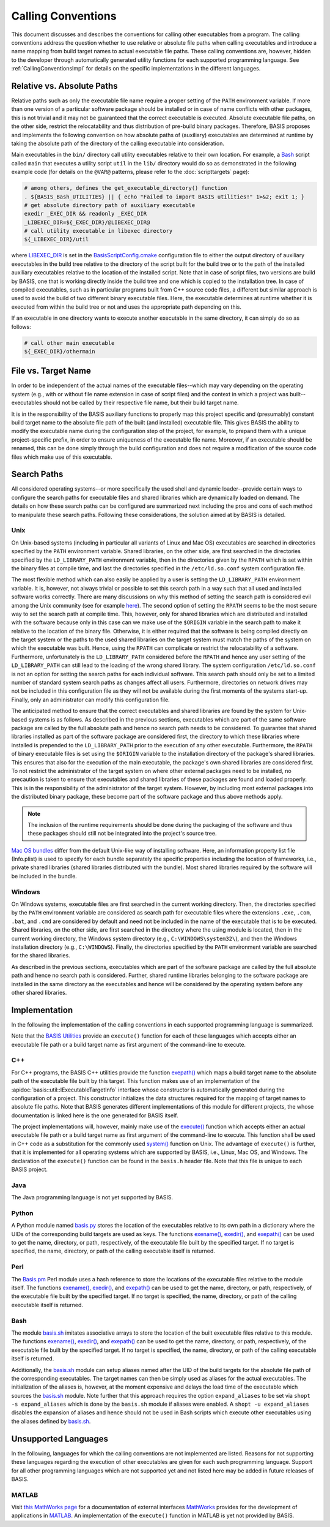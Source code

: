 .. raw:: html

   <!--

   ============================================================================

      DO NOT EDIT THIS FILE! It was generated using Sphinx from:

      Origin:   $URL: https://schuha@sbia-svn.uphs.upenn.edu/projects/DRAMMS/trunk/doc/credits.rst $
      Revision: $Rev: 1599 $

   ============================================================================

   -->

===================
Calling Conventions
===================

This document discusses and describes the conventions for calling other
executables from a program. The calling conventions address the question
whether to use relative or absolute file paths when calling executables
and introduce a name mapping from build target names to actual executable
file paths. These calling conventions are, however, hidden to the developer
through automatically generated utility functions for each supported
programming language. See :ref:`CallingConventionsImpl` for details on the
specific implementations in the different languages.


.. _RelVsAbsExecPath:

Relative vs. Absolute Paths
===========================

Relative paths such as only the executable file name require a proper setting
of the ``PATH`` environment variable. If more than one version of a particular
software package should be installed or in case of name conflicts with other
packages, this is not trivial and it may not be guaranteed that the correct
executable is executed. Absolute executable file paths, on the other side,
restrict the relocatability and thus distribution of pre-build binary packages.
Therefore, BASIS proposes and implements the following convention on how
absolute paths of (auxiliary) executables are determined at runtime by taking
the absolute path of the directory of the calling executable into consideration.

Main executables in the ``bin/`` directory call utility executables relative
to their own location. For example, a Bash_ script called ``main`` that executes
a utility script ``util`` in the ``lib/`` directory would do so as demonstrated
in the following example code (for details on the ``@VAR@`` patterns, please refer
to the :doc:`scripttargets` page):

.. code-block:: bash

    # among others, defines the get_executable_directory() function
    . ${BASIS_Bash_UTILITIES} || { echo "Failed to import BASIS utilities!" 1>&2; exit 1; }
    # get absolute directory path of auxiliary executable
    exedir _EXEC_DIR && readonly _EXEC_DIR
    _LIBEXEC_DIR=${_EXEC_DIR}/@LIBEXEC_DIR@
    # call utility executable in libexec directory
    ${_LIBEXEC_DIR}/util

where LIBEXEC_DIR_ is set in the BasisScriptConfig.cmake_ configuration file
to either the output directory of auxiliary executables in the build tree
relative to the directory of the script built for the build tree or to the path
of the installed auxiliary executables relative to the location of the installed
script. Note that in case of script files, two versions are build by BASIS,
one that is working directly inside the build tree and one which is copied to
the installation tree. In case of compiled executables, such as in particular
programs built from C++ source code files, a different but similar approach is
used to avoid the build of two different binary executable files. Here, the
executable determines at runtime whether it is executed from within the build
tree or not and uses the appropriate path depending on this.

If an executable in one directory wants to execute another executable in the same
directory, it can simply do so as follows:

.. code-block:: bash

    # call other main executable
    ${_EXEC_DIR}/othermain


.. _ExecPathVsTargetName:

File vs. Target Name
=====================

In order to be independent of the actual names of the executable files--which
may vary depending on the operating system (e.g., with or without file name
extension in case of script files) and the context in which a project was
built--executables should not be called by their respective file name,
but their build target name.

It is in the responsibility of the BASIS auxiliary functions to properly map this
project specific and (presumably) constant build target name to the absolute
file path of the built (and installed) executable file. This gives BASIS the
ability to modify the executable name during the configuration step of the
project, for example, to prepand them with a unique project-specific prefix,
in order to ensure uniqueness of the executable file name. Moreover, if an
executable should be renamed, this can be done simply through the build
configuration and does not require a modification of the source code files
which make use of this executable.


.. SystemSearchPaths:

Search Paths
============

All considered operating systems--or more specifically the used shell and dynamic
loader--provide certain ways to configure the search paths for executable files
and shared libraries which are dynamically loaded on demand. The details on how
these search paths can be configured are summarized next including the pros and
cons of each method to manipulate these search paths. Following these
considerations, the solution aimed at by BASIS is detailed.


.. UnixSearchPaths:

Unix
----

On Unix-based systems (including in particular all variants of Linux and
Mac OS) executables are searched in directories specified by the ``PATH``
environment variable. Shared libraries, on the other side, are first
searched in the directories specified by the ``LD_LIBRARY_PATH`` environment
variable, then in the directories given by the ``RPATH`` which is set within
the binary files at compile time, and last the directories specified in
the ``/etc/ld.so.conf`` system configuration file.

The most flexible method which can also easily be applied by a user is
setting the ``LD_LIBRARY_PATH`` environment variable. It is, however, not always
trivial or possible to set this search path in a way such that all used and
installed software works correctly. There are many discussions on why this
method of setting the search path is considered evil among the Unix community
(see for example `here <http://xahlee.org/UnixResource_dir/_/ldpath.html>`_).
The second option of setting the ``RPATH`` seems to be the
most secure way to set the search path at compile time. This, however, only
for shared libraries which are distributed and installed with the software
because only in this case can we make use of the ``$ORIGIN`` variable in the
search path to make it relative to the location of the binary file.
Otherwise, it is either required that the software is being compiled
directly on the target system or the paths to the used shared libraries
on the target system must match the paths of the system on which the
executable was built. Hence, using the ``RPATH`` can complicate or restrict
the relocatability of a software. Furthermore, unfortunately is the
``LD_LIBRARY_PATH`` considered before the ``RPATH`` and hence any user setting
of the ``LD_LIBRARY_PATH`` can still lead to the loading of the wrong shared
library. The system configuration ``/etc/ld.so.conf`` is not an option for
setting the search paths for each individual software. This search path
should only be set to a limited number of standard system search paths
as changes affect all users. Furthermore, directories on network drives
may not be included in this configuration file as they will not be
available during the first moments of the systems start-up. Finally, only
an administrator can modify this configuration file.

The anticipated method to ensure that the correct executables and shared
libraries are found by the system for Unix-based systems is as follows.
As described in the previous sections, executables which are part of the
same software package are called by the full absolute path and hence no
search path needs to be considered. To guarantee that shared libraries
installed as part of the software package are considered first, the
directory to which these libraries where installed is prepended to the
``LD_LIBRARY_PATH`` prior to the execution of any other executable.
Furthermore, the ``RPATH`` of binary executable files is set using the
``$ORIGIN`` variable to the installation directory of the package's
shared libraries. This ensures that also for the execution of the main
executable, the package's own shared libraries are considered first. To not
restrict the administrator of the target system on where other external
packages need to be installed, no precaution is taken to ensure that executables
and shared libraries of these packages are found and loaded properly.
This is in the responsibility of the administrator of the target system.
However, by including most external packages into the distributed binary
package, these become part of the software package and thus above methods
apply.

.. note::
    The inclusion of the runtime requirements should be done
    during the packaging of the software and thus these packages should still
    not be integrated into the project's source tree.

`Mac OS bundles`_ differ from the default Unix-like way of installing
software. Here, an information property list file (Info.plist) is used
to specify for each bundle separately the specific properties including
the location of frameworks, i.e., private shared libraries (shared libraries
distributed with the bundle). Most shared libraries required by the software
will be included in the bundle.


.. _WindowsSearchPaths:

Windows
-------

On Windows systems, executable files are first searched in the current
working directory. Then, the directories specified by the ``PATH`` environment
variable are considered as search path for executable files where the extensions
``.exe``, ``.com``, ``.bat``, and ``.cmd`` are considered by default and need not be
included in the name of the executable that is to be executed. Shared libraries,
on the other side, are first searched in the directory where the using module
is located, then in the current working directory, the Windows system directory
(e.g., ``C:\WINDOWS\system32\``), and then the Windows installation directory
(e.g., ``C:\WINDOWS``). Finally, the directories specified by the ``PATH``
environment variable are searched for the shared libraries.

As described in the previous sections, executables which are part of the
software package are called by the full absolute path and hence no search path
is considered. Further, shared runtime libraries belonging to the software package
are installed in the same directory as the executables and hence will be
considered by the operating system before any other shared libraries.


.. _CallingConventionsImpl:

Implementation
==============

In the following the implementation of the calling conventions in each supported
programming language is summarized.

Note that the `BASIS Utilities`_ provide an ``execute()`` function for each
of these languages which accepts either an executable file path or
a build target name as first argument of the command-line to execute.


.. _CxxCallingConventionsImpl:

C++
---

For C++ programs, the BASIS C++ utilities provide the function
`exepath() <http://www.rad.upenn.edu/sbia/software/basis/apidoc/latest/group__BasisCxxUtilities.html>`__
which maps a build target name to the absolute path of the executable file
built by this target. This function makes use of an implementation of the
:apidoc:`basis::util::IExecutableTargetInfo` interface whose constructor is automatically
generated during the configuration of a project. This constructor initializes the
data structures required for the mapping of target names to absolute file paths.
Note that BASIS generates different implementations of this module for different projects,
the whose documentation is linked here is the one generated for BASIS itself.

The project implementations will, however, mainly make use of the
`execute() <http://www.rad.upenn.edu/sbia/software/basis/apidoc/latest/group__BasisCxxUtilities.html>`__
function which accepts either an actual executable file
path or a build target name as first argument of the command-line to execute.
This function shall be used in C++ code as a substitution for the commonly
used `system()`_ function on Unix. The advantage of ``execute()`` is further,
that it is implemented for all operating systems which are supported by BASIS,
i.e., Linux, Mac OS, and Windows. The declaration of the ``execute()``
function can be found in the ``basis.h`` header file. Note that this file is unique
to each BASIS project.


.. _JavaCallingConventionsImpl:

Java
----

The Java programming language is not yet supported by BASIS.


.. _PythonCallingConventionsImpl:

Python
------

A Python module named basis.py_ stores the location of the executables relative
to its own path in a dictionary where the UIDs of the corresponding build targets
are used as keys. The functions
`exename() <http://www.rad.upenn.edu/sbia/software/basis/apidoc/latest/group__BasisPythonUtilities.html#gad832403b77ea714613fe9d8792fc2d76>`__,
`exedir() <http://www.rad.upenn.edu/sbia/software/basis/apidoc/latest/group__BasisPythonUtilities.html#gae4a179b411575e221d6363bdc5e08946>`__,
and `exepath() <http://www.rad.upenn.edu/sbia/software/basis/apidoc/latest/group__BasisPythonUtilities.html#ga300b1dc5bb4d6d7d13dc8ac4fec9a368>`__
can be used to get the name, directory, or path, respectively, of the executable file built by the
specified target. If no target is specified, the name, directory, or path of the
calling executable itself is returned.


.. _PerlCallingConventionsImpl:

Perl
----

The Basis.pm_ Perl module uses a hash reference to store the locations of the
executable files relative to the module itself. The functions
`exename() <http://www.rad.upenn.edu/sbia/software/basis/apidoc/latest/group__BasisPerlUtilities.html#gabcdbfcbc0a8f61d74af795ec1cc3201c>`__,
`exedir() <http://www.rad.upenn.edu/sbia/software/basis/apidoc/latest/group__BasisPerlUtilities.html#gae2fad71a402bbbe877cc62e6c8dad4d7>`__, and
`exepath() <http://www.rad.upenn.edu/sbia/software/basis/apidoc/latest/group__BasisPerlUtilities.html#gaaafd1e575a71a6eb230c712f1ae9f72b>`__ can be used to get the name, directory, or path,
respectively, of the executable file built by the specified target.
If no target is specified, the name, directory, or path of the calling
executable itself is returned.


.. _BashCallingConventionsImpl:

Bash
----

The module basis.sh_ imitates associative arrays to store the location
of the built executable files relative to this module. The functions
`exename() <http://www.rad.upenn.edu/sbia/software/basis/apidoc/latest/group__BasisBashUtilities.html#gae51069427c675de3fdc22e3b8edbd282>`__,
`exedir() <http://www.rad.upenn.edu/sbia/software/basis/apidoc/latest/group__BasisBashUtilities.html#ga910356e76596e5bdbedb544186ff395b>`__,
and `exepath() <http://www.rad.upenn.edu/sbia/software/basis/apidoc/latest/group__BasisBashUtilities.html#ga40ae56f084f0786fe49bfc98e2fabf1f>`__
can be used to get the name, directory, or path, respectively, of the
executable file built by the specified target. If no target is specified,
the name, directory, or path of the calling executable itself is returned.

Additionally, the basis.sh_ module can setup aliases named after the UID of the
build targets for the absolute file path of the corresponding executables.
The target names can then be simply used as aliases for the actual executables.
The initialization of the aliases is, however, at the moment expensive and delays
the load time of the executable which sources the basis.sh_ module. Note further
that this approach requires the option ``expand_aliases`` to be set via
``shopt -s expand_aliases`` which is done by the ``basis.sh`` module if aliases
were enabled. A ``shopt -u expand_aliases`` disables the expansion of aliases and
hence should not be used in Bash scripts which execute other executables using
the aliases defined by basis.sh_.


.. _UnsupportedCallingConventions:

Unsupported Languages
=====================

In the following, languages for which the calling conventions are not implemented
are listed. Reasons for not supporting these languages regarding the execution
of other executables are given for each such programming language. Support for
all other programming languages which are not supported yet and not listed here
may be added in future releases of BASIS.


.. _MatlabCallingConventionsImpl:

MATLAB
------

Visit `this MathWorks page <http://www.mathworks.com/help/techdoc/matlab_external/bp_kqh7.html>`_
for a documentation of external interfaces MathWorks_ provides for the development
of applications in MATLAB_. An implementation of the ``execute()`` function in
MATLAB is yet not provided by BASIS.


.. _basis.py: http://www.rad.upenn.edu/sbia/software/basis/apidoc/latest/basis_8py.html
.. _basis.sh: http://www.rad.upenn.edu/sbia/software/basis/apidoc/latest/basis_8sh.html
.. _Basis.pm: http://www.rad.upenn.edu/sbia/software/basis/apidoc/latest/Basis_8pm.html
.. _BASIS Utilities: http://www.rad.upenn.edu/sbia/software/basis/apidoc/latest/group__BasisUtilities.html
.. _Bash: http://www.gnu.org/software/bash/
.. _Mac OS Bundles: http://developer.apple.com/library/mac/#documentation/CoreFoundation/Conceptual/CFBundles/BundleTypes/BundleTypes.html
.. _MathWorks: http://www.mathworks.com/
.. _MATLAB: http://www.mathworks.com/products/matlab/
.. _LIBEXEC_DIR: http://www.rad.upenn.edu/sbia/software/basis/apidoc/latest/group__BasisScriptConfig.html#gab41b55712c871a1c6ef0407894d58958
.. _BasisScriptConfig.cmake: http://www.rad.upenn.edu/sbia/software/basis/apidoc/latest/BasisScriptConfig_8cmake.html
.. _system(): http://www.cplusplus.com/reference/clibrary/cstdlib/system/

